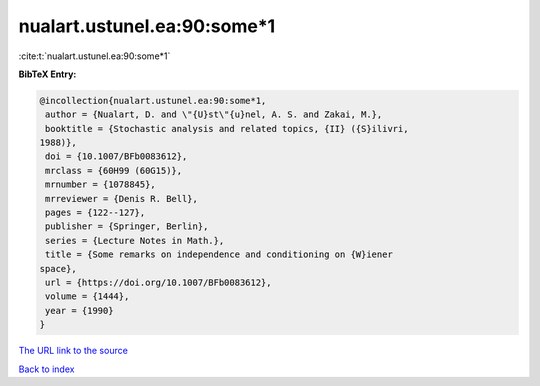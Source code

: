 nualart.ustunel.ea:90:some*1
============================

:cite:t:`nualart.ustunel.ea:90:some*1`

**BibTeX Entry:**

.. code-block:: bibtex

   @incollection{nualart.ustunel.ea:90:some*1,
    author = {Nualart, D. and \"{U}st\"{u}nel, A. S. and Zakai, M.},
    booktitle = {Stochastic analysis and related topics, {II} ({S}ilivri,
   1988)},
    doi = {10.1007/BFb0083612},
    mrclass = {60H99 (60G15)},
    mrnumber = {1078845},
    mrreviewer = {Denis R. Bell},
    pages = {122--127},
    publisher = {Springer, Berlin},
    series = {Lecture Notes in Math.},
    title = {Some remarks on independence and conditioning on {W}iener
   space},
    url = {https://doi.org/10.1007/BFb0083612},
    volume = {1444},
    year = {1990}
   }

`The URL link to the source <ttps://doi.org/10.1007/BFb0083612}>`__


`Back to index <../By-Cite-Keys.html>`__
